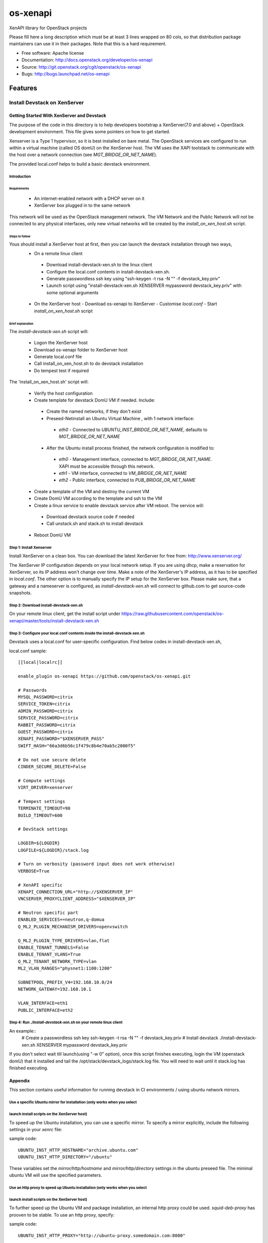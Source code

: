 ===============================
os-xenapi
===============================

XenAPI library for OpenStack projects

Please fill here a long description which must be at least 3 lines wrapped on
80 cols, so that distribution package maintainers can use it in their packages.
Note that this is a hard requirement.

* Free software: Apache license
* Documentation: http://docs.openstack.org/developer/os-xenapi
* Source: http://git.openstack.org/cgit/openstack/os-xenapi
* Bugs: http://bugs.launchpad.net/os-xenapi

Features
--------

~~~~~~~~~~~~~~~~~~~~~~~~~~~~~~
Install Devstack on XenServer
~~~~~~~~~~~~~~~~~~~~~~~~~~~~~~

Getting Started With XenServer and Devstack
____________________________________________

The purpose of the code in this directory is to help developers bootstrap a
XenServer(7.0 and above) + OpenStack development
environment. This file gives some pointers on how to get started.

Xenserver is a Type 1 hypervisor, so it is best installed on bare metal.  The
OpenStack services are configured to run within a virtual machine (called OS
domU) on the XenServer host. The VM uses the XAPI toolstack to communicate with
the host over a network connection (see `MGT_BRIDGE_OR_NET_NAME`).

The provided local.conf helps to build a basic devstack environment.

Introduction
................

Requirements
******************

 - An internet-enabled network with a DHCP server on it
 - XenServer box plugged in to the same network

This network will be used as the OpenStack management network. The VM Network
and the Public Network will not be connected to any physical interfaces, only
new virtual networks will be created by the `install_on_xen_host.sh` script.

Steps to follow
*********************

Yous should install a XenServer host at first, then you can launch the devstack installation through two ways,
 - On a remote linux client

  - Download install-devstack-xen.sh to the linux client
  - Configure the local.conf contents in install-devstack-xen.sh.
  - Generate passwordless ssh key using "ssh-keygen -t rsa -N "" -f devstack_key.priv"
  - Launch script using "install-devstack-xen.sh XENSERVER mypassword devstack_key.priv" with some optional arguments

 - On the XenServer host
   - Download os-xenapi to XenServer
   - Customise `local.conf`
   - Start `install_on_xen_host.sh` script

Brief explanation
***********************

The `install-devstack-xen.sh` script will:

 - Logon the XenServer host
 - Download os-xenapi folder to XenServer host
 - Generate local.conf file
 - Call install_on_xen_host.sh to do devstack installation
 - Do tempest test if required

The 'install_on_xen_host.sh' script will:

 - Verify the host configuration
 - Create template for devstack DomU VM if needed. Include:

  - Create the named networks, if they don't exist
  - Preseed-Netinstall an Ubuntu Virtual Machine , with 1 network interface:

   - `eth0` - Connected to `UBUNTU_INST_BRIDGE_OR_NET_NAME`, defaults to
     `MGT_BRIDGE_OR_NET_NAME`

  - After the Ubuntu install process finished, the network configuration is
    modified to:

   - `eth0` - Management interface, connected to `MGT_BRIDGE_OR_NET_NAME`. XAPI must be accessible through this network.
   - `eth1` - VM interface, connected to `VM_BRIDGE_OR_NET_NAME`
   - `eth2` - Public interface, connected to `PUB_BRIDGE_OR_NET_NAME`

 - Create a template of the VM and destroy the current VM
 - Create DomU VM according to the template and ssh to the VM
 - Create a linux service to enable devstack service after VM reboot. The service will:

  - Download devstack source code if needed
  - Call unstack.sh and stack.sh to install devstack

 - Reboot DomU VM

Step 1: Install Xenserver
.............................
Install XenServer on a clean box. You can download the latest XenServer for
free from: http://www.xenserver.org/

The XenServer IP configuration depends on your local network setup. If you are
using dhcp, make a reservation for XenServer, so its IP address won't change
over time. Make a note of the XenServer's IP address, as it has to be specified
in `local.conf`. The other option is to manually specify the IP setup for the
XenServer box. Please make sure, that a gateway and a nameserver is configured,
as `install-devstack-xen.sh` will connect to github.com to get source-code snapshots.

Step 2: Download install-devstack-xen.sh
.........................................
On your remote linux client, get the install script under https://raw.githubusercontent.com/openstack/os-xenapi/master/tools/install-devstack-xen.sh

Step 3: Configure your local.conf contents inside the install-devstack-xen.sh
..............................................................................
Devstack uses a local.conf for user-specific configuration. Find below codes in install-devstack-xen.sh,

local.conf sample::

    [[local|localrc]]

    enable_plugin os-xenapi https://github.com/openstack/os-xenapi.git

    # Passwords
    MYSQL_PASSWORD=citrix
    SERVICE_TOKEN=citrix
    ADMIN_PASSWORD=citrix
    SERVICE_PASSWORD=citrix
    RABBIT_PASSWORD=citrix
    GUEST_PASSWORD=citrix
    XENAPI_PASSWORD="$XENSERVER_PASS"
    SWIFT_HASH="66a3d6b56c1f479c8b4e70ab5c2000f5"

    # Do not use secure delete
    CINDER_SECURE_DELETE=False

    # Compute settings
    VIRT_DRIVER=xenserver

    # Tempest settings
    TERMINATE_TIMEOUT=90
    BUILD_TIMEOUT=600

    # DevStack settings

    LOGDIR=${LOGDIR}
    LOGFILE=${LOGDIR}/stack.log

    # Turn on verbosity (password input does not work otherwise)
    VERBOSE=True

    # XenAPI specific
    XENAPI_CONNECTION_URL="http://$XENSERVER_IP"
    VNCSERVER_PROXYCLIENT_ADDRESS="$XENSERVER_IP"

    # Neutron specific part
    ENABLED_SERVICES+=neutron,q-domua
    Q_ML2_PLUGIN_MECHANISM_DRIVERS=openvswitch

    Q_ML2_PLUGIN_TYPE_DRIVERS=vlan,flat
    ENABLE_TENANT_TUNNELS=False
    ENABLE_TENANT_VLANS=True
    Q_ML2_TENANT_NETWORK_TYPE=vlan
    ML2_VLAN_RANGES="physnet1:1100:1200"

    SUBNETPOOL_PREFIX_V4=192.168.10.0/24
    NETWORK_GATEWAY=192.168.10.1

    VLAN_INTERFACE=eth1
    PUBLIC_INTERFACE=eth2


Step 4: Run `./install-devstack-xen.sh` on your remote linux client
....................................................................
An example::
  # Create a passwordless ssh key
  ssh-keygen -t rsa -N "" -f devstack_key.priv
  # Install devstack
  ./install-devstack-xen.sh XENSERVER mypassword devstack_key.priv

If you don't select wait till launch(using "-w 0" option), once this script finishes executing, login the VM (openstack domU) that it installed and tail the /opt/stack/devstack_logs/stack.log file. You will need to wait until it stack.log has finished executing.

Appendix
_________

This section contains useful information for running devstack in CI
environments / using ubuntu network mirrors.

Use a specific Ubuntu mirror for installation (only works when you select
.........................................................................
launch install scripts on the XenServer host)
................................................
To speed up the Ubuntu installation, you can use a specific mirror. To specify
a mirror explicitly, include the following settings in your `xenrc` file:

sample code::

    UBUNTU_INST_HTTP_HOSTNAME="archive.ubuntu.com"
    UBUNTU_INST_HTTP_DIRECTORY="/ubuntu"

These variables set the `mirror/http/hostname` and `mirror/http/directory`
settings in the ubuntu preseed file. The minimal ubuntu VM will use the
specified parameters.

Use an http proxy to speed up Ubuntu installation (only works when you select
.............................................................................
launch install scripts on the XenServer host)
..............................................

To further speed up the Ubuntu VM and package installation, an internal http
proxy could be used. `squid-deb-proxy` has prooven to be stable. To use an http
proxy, specify:

sample code::

    UBUNTU_INST_HTTP_PROXY="http://ubuntu-proxy.somedomain.com:8000"

in your `xenrc` file.

Export the Ubuntu VM to an XVA
************************************

Given you have an nfs export `TEMPLATE_NFS_DIR`:

sample code::

    TEMPLATE_FILENAME=devstack-jeos.xva
    TEMPLATE_NAME=jeos_template_for_ubuntu
    mountdir=$(mktemp -d)
    mount -t nfs "$TEMPLATE_NFS_DIR" "$mountdir"
    VM="$(xe template-list name-label="$TEMPLATE_NAME" --minimal)"
    xe template-export template-uuid=$VM filename="$mountdir/$TEMPLATE_FILENAME"
    umount "$mountdir"
    rm -rf "$mountdir"

Import the Ubuntu VM
**************************

Given you have an nfs export `TEMPLATE_NFS_DIR` where you exported the Ubuntu
VM as `TEMPLATE_FILENAME`:

sample code::

    mountdir=$(mktemp -d)
    mount -t nfs "$TEMPLATE_NFS_DIR" "$mountdir"
    xe vm-import filename="$mountdir/$TEMPLATE_FILENAME"
    umount "$mountdir"
    rm -rf "$mountdir"
